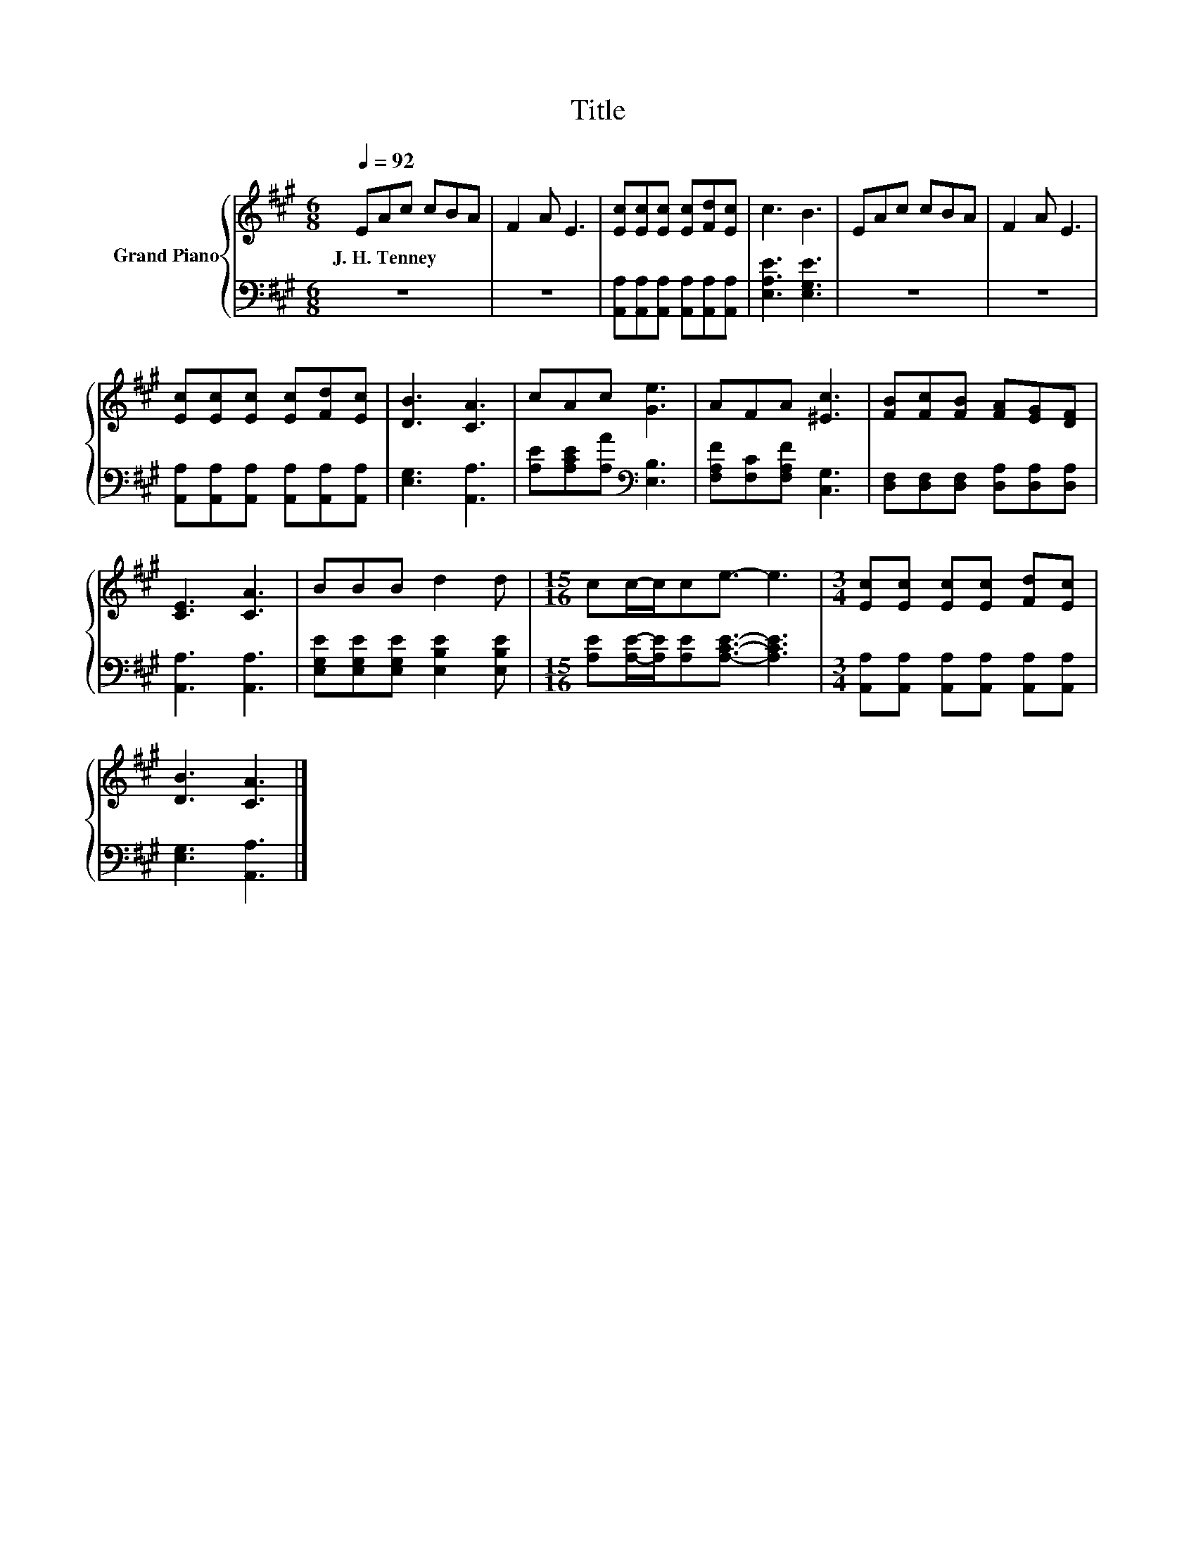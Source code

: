 X:1
T:Title
%%score { 1 | 2 }
L:1/8
Q:1/4=92
M:6/8
K:A
V:1 treble nm="Grand Piano"
V:2 bass 
V:1
 EAc cBA | F2 A E3 | [Ec][Ec][Ec] [Ec][Fd][Ec] | c3 B3 | EAc cBA | F2 A E3 | %6
w: J.~H.~Tenney * * * * *||||||
 [Ec][Ec][Ec] [Ec][Fd][Ec] | [DB]3 [CA]3 | cAc [Ge]3 | AFA [^Ec]3 | [FB][Fc][FB] [FA][EG][DF] | %11
w: |||||
 [CE]3 [CA]3 | BBB d2 d |[M:15/16] cc/-c/ce3/2- e3 |[M:3/4] [Ec][Ec] [Ec][Ec] [Fd][Ec] | %15
w: ||||
 [DB]3 [CA]3 |] %16
w: |
V:2
 z6 | z6 | [A,,A,][A,,A,][A,,A,] [A,,A,][A,,A,][A,,A,] | [E,A,E]3 [E,G,E]3 | z6 | z6 | %6
 [A,,A,][A,,A,][A,,A,] [A,,A,][A,,A,][A,,A,] | [E,G,]3 [A,,A,]3 | %8
 [A,E][A,CE][A,A][K:bass] [E,B,]3 | [F,A,F][F,C][F,A,F] [C,G,]3 | %10
 [D,F,][D,F,][D,F,] [D,A,][D,A,][D,A,] | [A,,A,]3 [A,,A,]3 | %12
 [E,G,E][E,G,E][E,G,E] [E,B,E]2 [E,B,E] |[M:15/16] [A,E][A,E]/-[A,E]/[A,E][A,CE]3/2- [A,CE]3 | %14
[M:3/4] [A,,A,][A,,A,] [A,,A,][A,,A,] [A,,A,][A,,A,] | [E,G,]3 [A,,A,]3 |] %16

